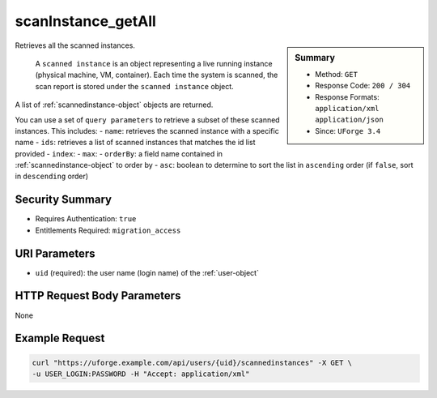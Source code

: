 .. Copyright FUJITSU LIMITED 2019

.. _scanInstance-getAll:

scanInstance_getAll
-------------------

.. function:: GET /users/{uid}/scannedinstances

.. sidebar:: Summary

	* Method: ``GET``
	* Response Code: ``200 / 304``
	* Response Formats: ``application/xml`` ``application/json``
	* Since: ``UForge 3.4``

Retrieves all the scanned instances. 

 A ``scanned instance`` is an object representing a live running instance (physical machine, VM, container). Each time the system is scanned, the scan report is stored under the ``scanned instance`` object. 

A list of :ref:`scannedinstance-object` objects are returned. 

You can use a set of ``query parameters`` to retrieve a subset of these scanned instances.  This includes: - ``name``: retrieves the scanned instance with a specific name - ``ids``: retrieves a list of scanned instances that matches the id list provided - ``index``: - ``max``: - ``orderBy``: a field name contained in :ref:`scannedinstance-object` to order by - ``asc``: boolean to determine to sort the list in ``ascending`` order (if ``false``, sort in ``descending`` order)

Security Summary
~~~~~~~~~~~~~~~~

* Requires Authentication: ``true``
* Entitlements Required: ``migration_access``

URI Parameters
~~~~~~~~~~~~~~

* ``uid`` (required): the user name (login name) of the :ref:`user-object`

HTTP Request Body Parameters
~~~~~~~~~~~~~~~~~~~~~~~~~~~~

None

Example Request
~~~~~~~~~~~~~~~

.. code-block:: bash

	curl "https://uforge.example.com/api/users/{uid}/scannedinstances" -X GET \
	-u USER_LOGIN:PASSWORD -H "Accept: application/xml"

.. seealso::

	 * :ref:`machinescan-api-resources`
	 * :ref:`scan-object`
	 * :ref:`scanInstance-create`
	 * :ref:`scanInstance-delete`
	 * :ref:`scanInstance-deleteAll`
	 * :ref:`scanInstance-get`
	 * :ref:`scannedInstanceScan-getAll`
	 * :ref:`scannedinstance-object`
